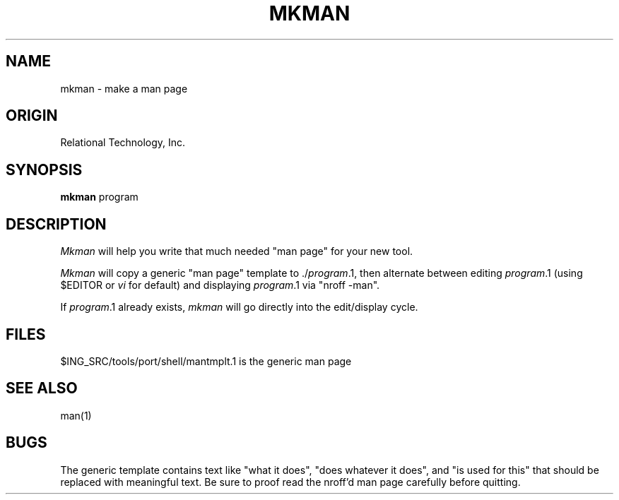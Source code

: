 .\"	$Header: /cmlib1/ingres63p.lib/unix/tools/port/shell/mkman.1,v 1.1 90/03/09 09:18:31 source Exp $
.TH MKMAN 1 "rti" "Relational Technology, Inc." "Relational Technology, Inc."
.\" History
.\"	31-jul-1989 (boba)
.\"		Change to new tools directory structure for ingresug.
.ta 8n 16n 24n 32n 40n 48n 56n
.SH NAME
mkman \- make a man page
.SH ORIGIN
Relational Technology, Inc.
.SH SYNOPSIS
.B mkman
program
.SH DESCRIPTION
.I Mkman
will help you write that much needed "man page" for your new tool.
.PP
.I Mkman
will copy a generic "man page" template to ./\fIprogram\fR.1, then alternate 
between editing \fIprogram\fR.1 (using $EDITOR or \fIvi\fR for default)
and displaying \fIprogram\fR.1 via "nroff -man".
.PP
If \fIprogram\fR.1 already exists,
\fImkman\fR will go directly into the edit/display cycle.
.SH FILES
.br
$ING_SRC/tools/port/shell/mantmplt.1 is the generic man page
.SH "SEE ALSO"
man(1)
.SH BUGS
The generic template contains text like
"what it does", "does whatever it does", and  "is used for this"
that should be replaced with meaningful text.  Be sure to proof read
the nroff'd man page carefully before quitting.
